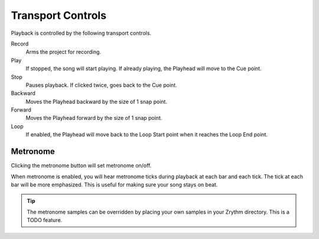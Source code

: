 .. This is part of the Zrythm Manual.
   Copyright (C) 2019 Alexandros Theodotou <alex at zrythm dot org>
   See the file index.rst for copying conditions.

.. _transport-controls:

Transport Controls
==================

Playback is controlled by the following
transport controls.

.. image:: /_static/img/transport-controls.png
   :align: center

Record
  Arms the project for recording.
Play
  If stopped, the song will start playing. If
  already playing, the Playhead will move to
  the Cue point.
Stop
  Pauses playback. If clicked twice, goes
  back to the Cue point.
Backward
  Moves the Playhead backward by the size of
  1 snap point.
Forward
  Moves the Playhead forward by the size of
  1 snap point.
Loop
  If enabled, the Playhead will move back to
  the Loop Start point when it reaches the
  Loop End point.

Metronome
---------
Clicking the metronome button will set metronome
on/off.

.. image:: /_static/img/metronome-button.png
   :align: center

When metronome is enabled, you will hear metronome
ticks during playback at each bar and each tick.
The tick at each bar will be more emphasized.
This is useful for making sure your song stays
on beat.

.. tip:: The metronome samples can be overridden by
  placing your own samples in your Zrythm directory.
  This is a TODO feature.
